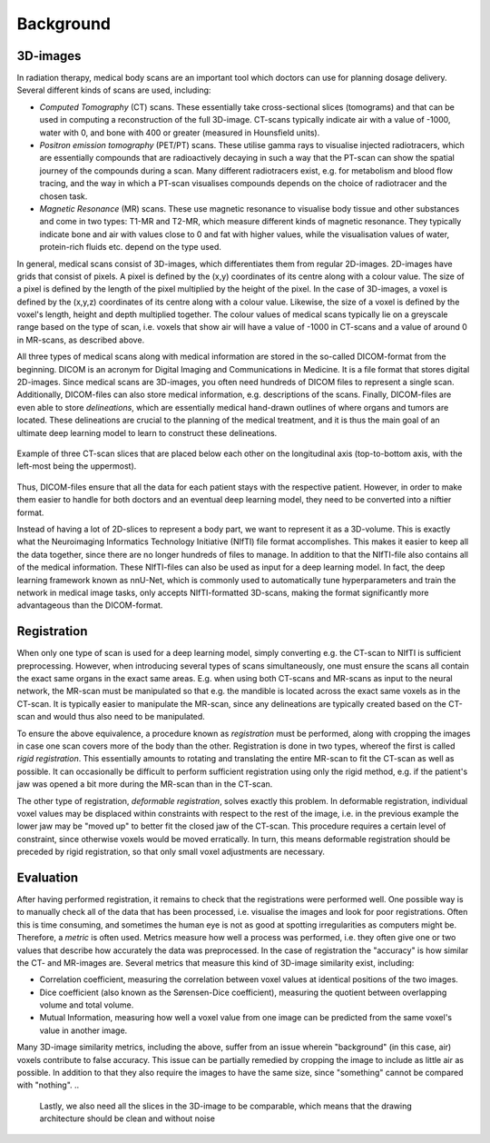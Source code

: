 .. _background:

Background
**********

3D-images
==========
..
    * Medical scans

In radiation therapy, medical body scans are an important tool which
doctors can use for planning dosage delivery. Several different kinds
of scans are used, including:

* *Computed Tomography* (CT) scans. These essentially take cross-sectional
  slices (tomograms) and that can be used in computing a reconstruction of
  the full 3D-image. CT-scans typically indicate air with a value of -1000,
  water with 0, and bone with 400 or greater (measured in Hounsfield units).
* *Positron emission tomography* (PET/PT) scans. These utilise gamma rays to 
  visualise injected radiotracers, which are essentially compounds that are 
  radioactively decaying in such a way that the PT-scan can show the spatial 
  journey of the compounds during a scan. Many different radiotracers exist, 
  e.g. for metabolism and blood flow tracing, and the way in which a PT-scan 
  visualises compounds depends on the choice of radiotracer and the chosen task.
* *Magnetic Resonance* (MR) scans. These use magnetic resonance to visualise
  body tissue and other substances and come in two types: T1-MR and T2-MR,
  which measure different kinds of magnetic resonance. They typically indicate
  bone and air with values close to 0 and fat with higher values, while the
  visualisation values of water, protein-rich fluids etc. depend on the type used.

.. 
    * Voxels

In general, medical scans consist of 3D-images, which differentiates them from 
regular 2D-images. 2D-images have grids that consist of pixels. A pixel is 
defined by the (x,y) coordinates of its centre along with a colour value. 
The size of a pixel is defined by the length of the pixel multiplied by the
height of the pixel. In the case of 3D-images, a voxel is defined by the (x,y,z)
coordinates of its centre along with a colour value. Likewise, the size 
of a voxel is defined by the voxel's length, height and depth multiplied together. 
The colour values of medical scans typically lie on a greyscale range based on
the type of scan, i.e. voxels that show air will have a value of -1000 in CT-scans
and a value of around 0 in MR-scans, as described above.

..
    * DICOM format 

All three types of medical scans along with medical information are 
stored in the so-called DICOM-format from the beginning. 
DICOM is an acronym for Digital Imaging and Communications in Medicine. 
It is a file format that stores digital 2D-images. Since medical scans are 3D-images,
you often need hundreds of DICOM files to represent a single scan. Additionally, 
DICOM-files can also store medical information, e.g. descriptions of the scans.
Finally, DICOM-files are even able to store *delineations*, which are essentially
medical hand-drawn outlines of where organs and tumors are located. These delineations
are crucial to the planning of the medical treatment, and it is thus the main goal
of an ultimate deep learning model to learn to construct these delineations.

..
    * Figure with example of two adjacent DICOM-slices.

.. figure:: images/DICOM-slice-1-3.png
    :align: center
    :alt: alternate text
    :figclass: align-center

    Example of three CT-scan slices that are placed below each other on the longitudinal axis 
    (top-to-bottom axis, with the left-most being the uppermost).

Thus, DICOM-files ensure that all the data for each patient stays with the 
respective patient. However, in order to make them easier to handle for both doctors
and an eventual deep learning model, they need to be converted into a niftier format.

..
    * NIfTI format - input neural network 

Instead of having a lot of 2D-slices to represent a body part, 
we want to represent it as a 3D-volume. This is exactly what the Neuroimaging
Informatics Technology Initiative (NIfTI) file format accomplishes. This makes
it easier to keep all the data together, since there are no longer
hundreds of files to manage. In addition to that the NIfTI-file also contains 
all of the medical information. These NIfTI-files can also be used as input
for a deep learning model. In fact, the deep learning framework known as nnU-Net,
which is commonly used to automatically tune hyperparameters and train the network
in medical image tasks, only accepts NIfTI-formatted 3D-scans, making the format
significantly more advantageous than the DICOM-format.

Registration 
============

..
    * Rigid

When only one type of scan is used for a deep learning model, simply converting e.g. 
the CT-scan to NIfTI is sufficient preprocessing. However, when introducing several
types of scans simultaneously, one must ensure the scans all contain the exact same
organs in the exact same areas. E.g. when using both CT-scans and MR-scans as input
to the neural network, the MR-scan must be manipulated so that e.g. the mandible is
located across the exact same voxels as in the CT-scan. It is typically easier to
manipulate the MR-scan, since any delineations are typically created based on the
CT-scan and would thus also need to be manipulated.

To ensure the above equivalence, a procedure known as *registration* must be performed,
along with cropping the images in case one scan covers more of the body than the other.
Registration is done in two types, whereof the first is called *rigid registration*.
This essentially amounts to rotating and translating the entire MR-scan to fit the CT-scan
as well as possible. It can occasionally be difficult to perform sufficient registration
using only the rigid method, e.g. if the patient's jaw was opened a bit more during the
MR-scan than in the CT-scan.

..
    * Deformable

The other type of registration, *deformable registration*, solves exactly this problem. 
In deformable registration, individual voxel values may be displaced within constraints with
respect to the rest of the image, i.e. in the previous example the lower jaw may be 
"moved up" to better fit the closed jaw of the CT-scan. This procedure requires a certain 
level of constraint, since otherwise voxels would be moved erratically. In turn, this
means deformable registration should be preceded by rigid registration, so that only small
voxel adjustments are necessary.

Evaluation 
============

..
    * Metrics 

After having performed registration, it remains to check that the registrations
were performed well. One possible way is to manually check all of
the data that has been processed, i.e. visualise the images and look for poor 
registrations. Often this is time consuming, and sometimes the human eye
is not as good at spotting irregularities as computers might be. Therefore, 
a *metric* is often used. Metrics measure how well a process was performed, i.e. 
they often give one or two values that describe how accurately the data was 
preprocessed. In the case of registration the "accuracy" is how similar the CT- 
and MR-images are. Several metrics that measure this kind of 3D-image similarity exist,
including:

* Correlation coefficient, measuring the correlation between voxel values at identical 
  positions of the two images. 
* Dice coefficient (also known as the Sørensen-Dice coefficient), measuring the quotient
  between overlapping volume and total volume.
* Mutual Information, measuring how well a voxel value from one image can be predicted from
  the same voxel's value in another image.

..
    * Cropping - relevant in proportion to Metrics

Many 3D-image similarity metrics, including the above, suffer from an issue wherein
"background" (in this case, air) voxels contribute to false accuracy. This issue can
be partially remedied by cropping the image to include as little air as possible.
In addition to that they also require the images to have the same size, since "something" 
cannot be compared with "nothing". 
.. 
    Lastly, we also need all the slices in the 3D-image to be 
    comparable, which means that the drawing architecture should be clean and without noise








